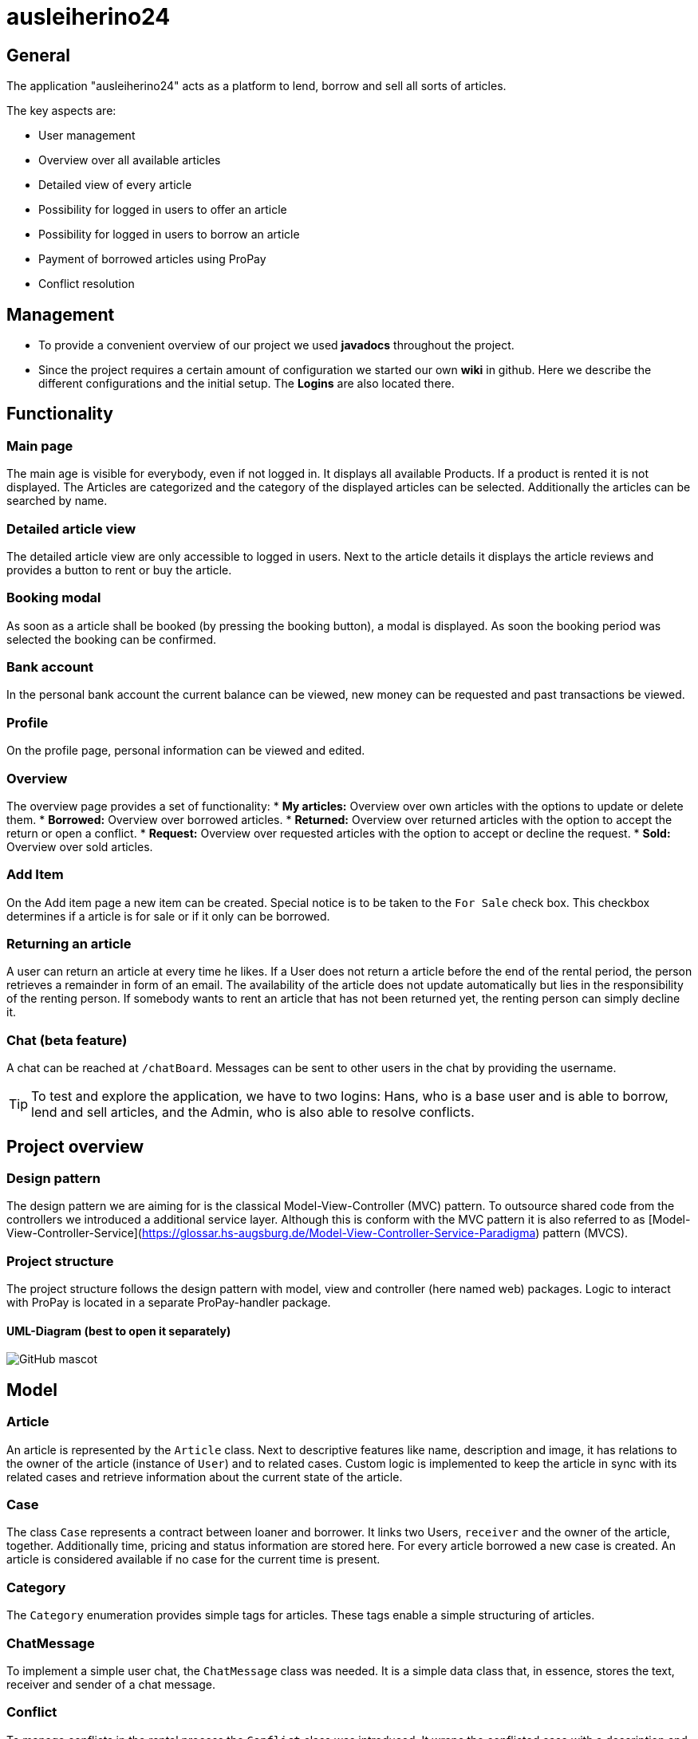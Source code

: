 = ausleiherino24

== General
The application "ausleiherino24" acts as a platform to lend, borrow and sell all sorts of articles.

The key aspects are:

* User management
* Overview over all available articles
* Detailed view of every article
* Possibility for logged in users to offer an article
* Possibility for logged in users to borrow an article
* Payment of borrowed articles using ProPay
* Conflict resolution



== Management

* To provide a convenient overview of our project we used **javadocs** throughout the project.
* Since the project requires a certain amount of configuration we started our own **wiki** in github. Here we describe the different configurations and the initial setup. The **Logins** are also located there.



== Functionality

=== Main page
The main age is visible for everybody, even if not logged in. It displays all available Products.
If a product is rented it is not displayed. The Articles are categorized and the category of the
displayed articles can be selected. Additionally the articles can be searched by name.

=== Detailed article view
The detailed article view are only accessible to logged in users.
Next to the article details it displays the article reviews and provides a button to rent or buy the article.

=== Booking modal
As soon as a article shall be booked (by pressing the booking button), a modal is displayed.
As soon the booking period was selected the booking can be confirmed.

=== Bank account
In the personal bank account the current balance can be viewed,
new money can be requested and past transactions be viewed.

=== Profile
On the profile page, personal information can be viewed and edited.

=== Overview
The overview page provides a set of functionality:
* **My articles:** Overview over own articles with the options to update or delete them.
* **Borrowed:** Overview over borrowed articles.
* **Returned:** Overview over returned articles with the option to accept the return or open a conflict.
* **Request:** Overview over requested articles with the option to accept or decline the request.
* **Sold:** Overview over sold articles.

=== Add Item
On the Add item page a new item can be created. Special notice is to be taken to the `For Sale` check box.
This checkbox determines if a article is for sale or if it only can be borrowed.

=== Returning an article
A user can return an article at every time he likes.
If a User does not return a article before the end of the rental period, the person retrieves
a remainder in form of an email. The availability of the article does not update automatically but
lies in the responsibility of the renting person.
If somebody wants to rent an article that has not been returned yet, the renting person can simply decline it.

=== Chat (beta feature)
A chat can be reached at `/chatBoard`. Messages can be sent to other users in the chat by providing the username.


TIP: To test and explore the application, we have to two logins:
 Hans, who is a base user and is able to borrow, lend and sell articles, and the Admin, who is also able
 to resolve conflicts.

== Project overview

=== Design pattern
The design pattern we are aiming for is the classical Model-View-Controller (MVC) pattern.
To outsource shared code from the controllers we introduced a additional service layer.
Although this is conform with the MVC pattern it is also referred to as
[Model-View-Controller-Service](https://glossar.hs-augsburg.de/Model-View-Controller-Service-Paradigma)
pattern (MVCS).

=== Project structure
The project structure follows the design pattern with model, view and controller (here named web)
packages. Logic to interact with ProPay is located in a separate ProPay-handler package.

==== UML-Diagram (best to open it separately)
image::ausleiherino24-UML-full.png[GitHub mascot]



== Model

=== Article
An article is represented by the `Article` class. Next to descriptive features like name,
description and image, it has relations to the owner of the article (instance of `User`) and to
related cases. Custom logic is implemented to keep the article in sync with its related cases and
retrieve information about the current state of the article.

=== Case
The class `Case` represents a contract between loaner and borrower. It links two Users, `receiver`
and the owner of the article, together. Additionally time, pricing and status information are stored
here. For every article borrowed a new case is created. An article is considered available if no
case for the current time is present.

=== Category
The `Category` enumeration provides simple tags for articles.
These tags enable a simple structuring of articles.

=== ChatMessage
To implement a simple user chat, the `ChatMessage` class was needed. It is a simple data class that,
in essence, stores the text, receiver and sender of a chat message.

=== Conflict
To manage conflicts in the rental process the `Conflict` class was introduced. It wraps the
conflicted case with a description and a user who is responsible to resolve the conflict.

=== CustomerReview
A simple rating mechanism is implemented using the `CustomerReview` class.
It links a numeric rating (`stars` (higher is better)) and a corresponding description to a case.

=== CustomUserDetails
The `CustomUserDetails` class is simply needed to use our own `User` class with spring security.

=== PPTransaction
The `PpTransaction` class represents a proPay transaction.

=== ResolveConflict
TODO: wright description

=== User/Person
To represent customers of our platform we decided to split the required information into two
classes, `User` and  `Person`.

==== User
To manage the login and permissions we created the `Users` class. Here we store sensitive
information like the password or the role.

==== Person
Additional user information, like name or contact is stored in the class `Person`. To connect a
Person with a User, a one-to-one relation is provided.



== Controller

=== ArticleController
The `ArticleController` maps requests to show, create, save, update and deactivate articles.

=== CaseController
The `CaseController` maps requests to book and buy articles and create corresponding cases.
In Addition it maps accept and declines cases, accept case returns and writes reviews.

=== ChatController
The in essence the `ChatController` maps the received chat messages to the endpoints of the
Spring `MessageBroker`.

=== ConflictController
The `conflictController` maps requests to open a conflict and allows admins to view all existing
conflicts and decide who receives the deposit.

=== ImageController
The `ImageController` essentially maps the services provided by the `ImageService` to appropriate
endpoints.

=== MainController
The `MainController` maps requests that you can view without being logged in. Those include the
index, index filtered by categories, the login page and the registration page.

=== UserController
The `UserController` maps user specific requests. In particular those which you can access through
the navigationbar. Furthermore you can save your profile, add money to your propay-account and
access profile views.



== Services

=== ArticleService
The 'ArticleService' provides besides basic functions like saving and updating articles methods to
find Articles and Lists of Articles by different attributes, for example the name, the id or by user.
The service also contains methods to deactivate or sell articles.

=== CaseService
The 'CaseService' handles all actions associated with cases. That includes saving cases in the database,
find cases by different attributes and methods to check different flags/variables of cases.
It also provides functions to request to lend an article, declining or accepting those requests,
selling articles or opening conflicts.

=== ConflictService
The 'ConflictService' manages the conflicts that may occur when a article is lend. It is responsible
for creating conflicts, deleting and deactivating conflicts and solving conflicts.

=== CustomerReviewService
The 'CustomReviewService' provides functions to save and find customer review.

=== ImageService
The `ImageService` is used to upload images to a file system and retrieve them.
Images are stored in a configurable directory (outside of the project). Methods to store a image in
the form of a `File` or a `MultipartFile` object are provided. Each stored image is named by a
generated UID followed by an appropriate file extension.

Additionally on can provide a number to the storing methods (`binningId`). This so called binning id
is used to store files in a specific subdirectory. This leads to a B-tree like structure which can
speed up the search for a specific image.

=== PersonService
The `PersonService` provides methods to save and find a person.

=== SearchUserService
The 'SearchUserService' has a method that gives user details to a given username.

=== UserService
The `UserService` provides different methods to save, create and find a user.

== Security
Alle URLs außer _index_, _login_ und _registration_ sind für nicht eingeloggte
User gesperrt.

Die Applikation differenziert zwischen Admin und Userberechtigungen. Dies wird
über entsprechende Rollen in der Spring-Security-Konfiguration realisiert.

Für Passwörter verwenden wir einen Encoder namens _BCryptPasswordEncoder_. Dieser
kodiert/dekodiert die Passwörter bei Registrierung/Login und sorgt außerdem
für eine starke Verschlüssellung, durch die BCrypt-Hashfunktion.


== PropayHandler

=== AccountHandler
The AccountHandler is responsible for all requests to Propay,
which target the /account URL.
Most Functions do not check or return the status code,
because they can never be called if Propay is not available or
the Request could not be performed.

=== PpAccount
This class provides the model for the Accounts received by Propay.
The only Method implemented is used to show the Funds,
which are actually free to user and not reserved.

=== Reservation
This class provides the model for the Reservations in the PpAccount.

=== Reservation Handler
The ReservationHandler is responsible for all requests to Propay,
which target the /reservation URL.
The transfer Method is also called here by using the Local AccountHandler.
This way we ensured that no Funds are blocked or used in between releasing
the initial Reservation for the deposit and Price and creating the new deposit
Reservation.
Most Functions do not check or return the status code,
because they can never be called if Propay is not available or
the Request could not be performed.



== Deviations from the task descriptions
* According to our architectural idea the available offers are **visible even when not logged in.**
* A customer who lend an article isn't able to return it before the agreed endtime.
* When a customer returns an article too late, the availability time for the article isn't updated.


== Committed production file.
We have noticed, that a production file had been pushed to the 'master'-branch, even though the
folder containing it had been *explicitly* ignored in the project's _.gitignore_.
In order to not majorly disrupt the team's workflow and to ensure a qualitative end result,
we have consulted with [Dr. Bendisposto]() [Mr. David Schneider](https://github.com/bivab) to not revert the git-history
and keep it as is, but we have deleted the unwanted file from the repository in commit
[c90bb08](https://github.com/hhu-propra2/abschlussprojekt-makeitlookeasy/commit/c90bb08f5ef96a8248156b6f9da2e6f95dc6d4a9).
